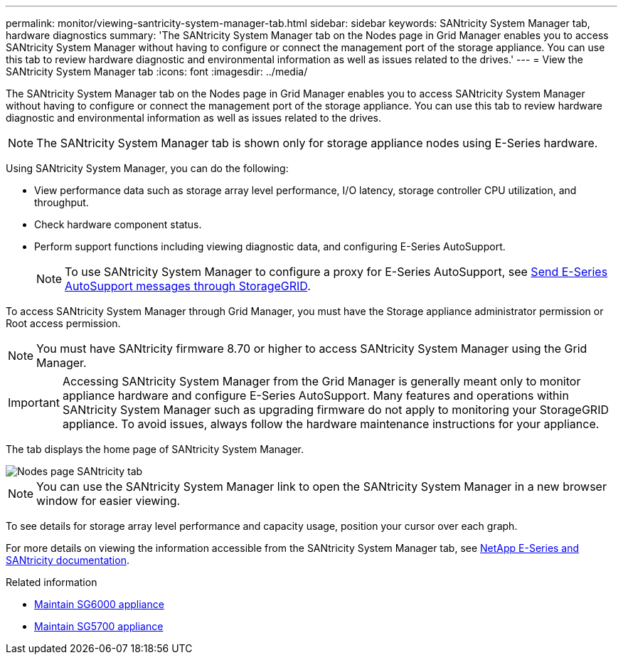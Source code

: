 ---
permalink: monitor/viewing-santricity-system-manager-tab.html
sidebar: sidebar
keywords: SANtricity System Manager tab, hardware diagnostics
summary: 'The SANtricity System Manager tab on the Nodes page in Grid Manager enables you to access SANtricity System Manager without having to configure or connect the management port of the storage appliance. You can use this tab to review hardware diagnostic and environmental information as well as issues related to the drives.'
---
= View the SANtricity System Manager tab
:icons: font
:imagesdir: ../media/

[.lead]
The SANtricity System Manager tab on the Nodes page in Grid Manager enables you to access SANtricity System Manager without having to configure or connect the management port of the storage appliance. You can use this tab to review hardware diagnostic and environmental information as well as issues related to the drives.

NOTE: The SANtricity System Manager tab is shown only for storage appliance nodes using E-Series hardware.

Using SANtricity System Manager, you can do the following:

* View performance data such as storage array level performance, I/O latency, storage controller CPU utilization, and throughput.
* Check hardware component status.
* Perform support functions including viewing diagnostic data, and configuring E-Series AutoSupport.
+
NOTE: To use SANtricity System Manager to configure a proxy for E-Series AutoSupport, see link:../admin/sending-eseries-autosupport-messages-through-storagegrid.html[Send E-Series AutoSupport messages through StorageGRID].

To access SANtricity System Manager through Grid Manager, you must have the Storage appliance administrator permission or Root access permission.

NOTE: You must have SANtricity firmware 8.70 or higher to access SANtricity System Manager using the Grid Manager.

IMPORTANT: Accessing SANtricity System Manager from the Grid Manager is generally meant only to monitor appliance hardware and configure E-Series AutoSupport. Many features and operations within SANtricity System Manager such as upgrading firmware do not apply to monitoring your StorageGRID appliance. To avoid issues, always follow the hardware maintenance instructions for your appliance.

The tab displays the home page of SANtricity System Manager.

image::../media/nodes_page_santricity_tab.png[Nodes page SANtricity tab]

NOTE: You can use the SANtricity System Manager link to open the SANtricity System Manager in a new browser window for easier viewing.

To see details for storage array level performance and capacity usage, position your cursor over each graph.

For more details on viewing the information accessible from the SANtricity System Manager tab, see https://mysupport.netapp.com/info/web/ECMP1658252.html[NetApp E-Series and SANtricity documentation^].

.Related information

* link:../sg6000/index.html[Maintain SG6000 appliance]

* link:../sg5700/index.html[Maintain SG5700 appliance]
